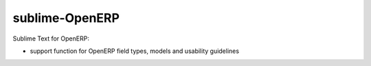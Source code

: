 sublime-OpenERP
===============

Sublime Text for OpenERP:

- support function for OpenERP field types, models and usability guidelines
